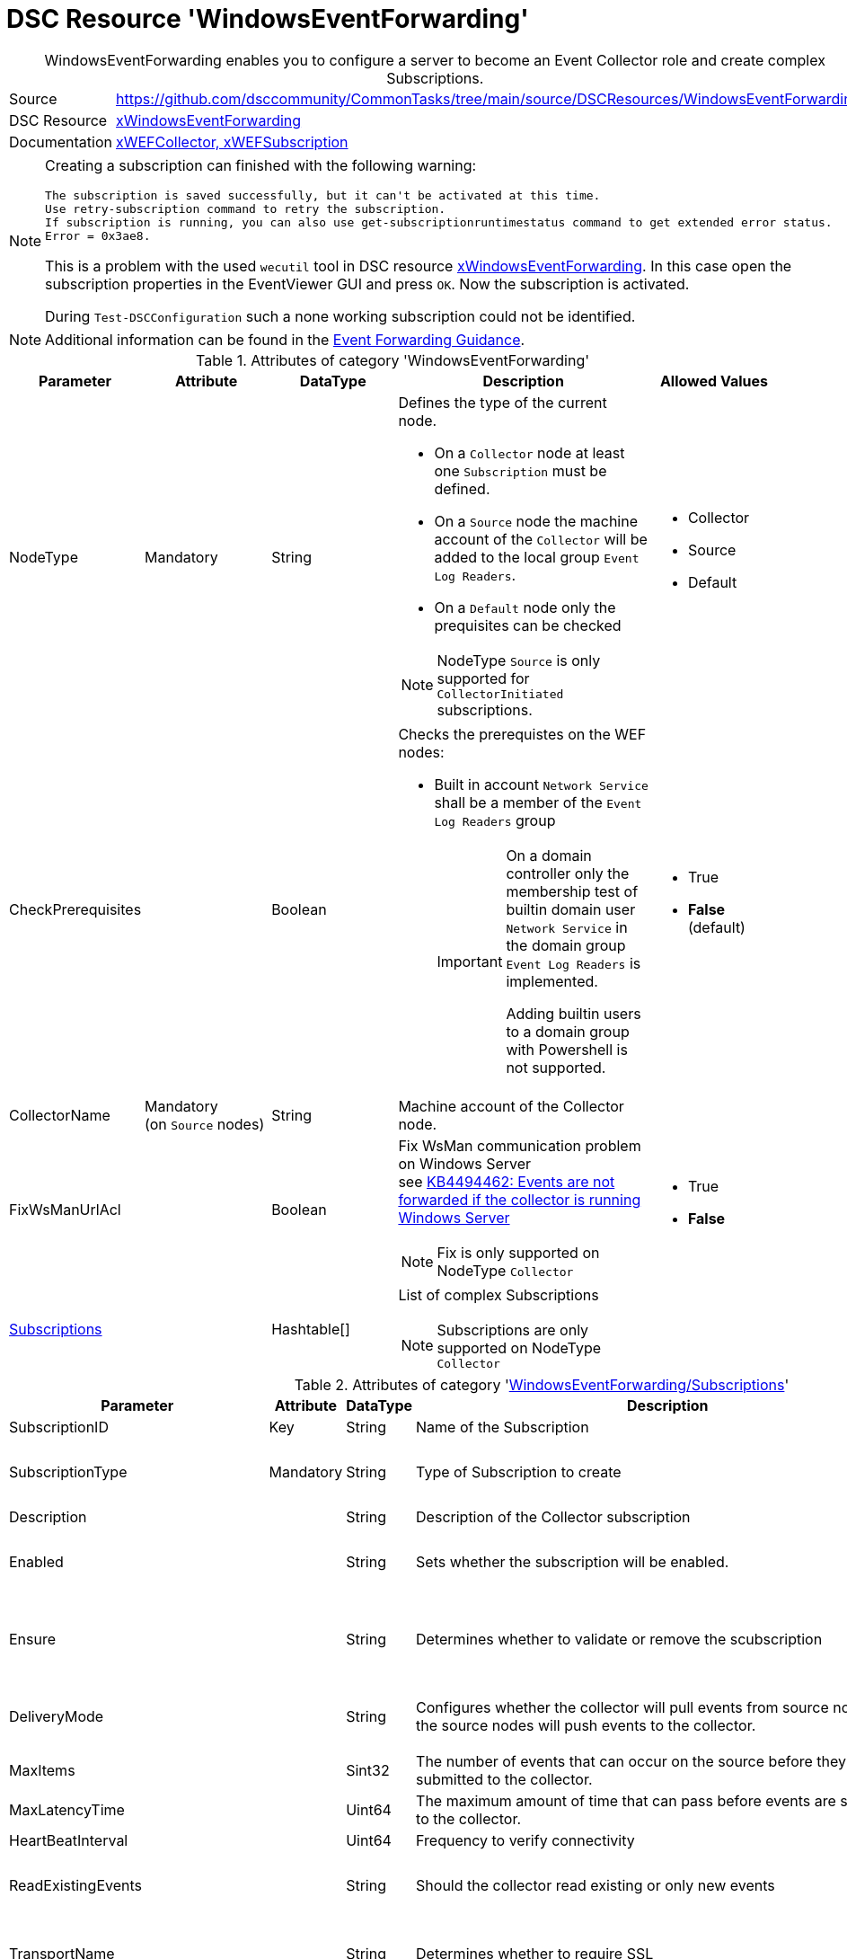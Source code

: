 // CommonTasks YAML Reference: WindowsEventForwarding
// ==================================================

:YmlCategory: WindowsEventForwarding


[[dscyml_windowseventforwarding, {YmlCategory}]]
= DSC Resource 'WindowsEventForwarding'
// didn't work in production: = DSC Resource '{YmlCategory}'


[[dscyml_windowseventforwarding_abstract]]
.{YmlCategory} enables you to configure a server to become an Event Collector role and create complex Subscriptions.


:ref_xWindowsEventForwarding:   https://github.com/dsccommunity/xWindowsEventForwarding[xWindowsEventForwarding]


[cols="1,3a" options="autowidth" caption=]
|===
| Source         | https://github.com/dsccommunity/CommonTasks/tree/main/source/DSCResources/WindowsEventForwarding
| DSC Resource   | {ref_xWindowsEventForwarding}
| Documentation  | https://github.com/dsccommunity/xWindowsEventForwarding#details[xWEFCollector, xWEFSubscription]
|===


[NOTE]
====
Creating a subscription can finished with the following warning:

[source]
----
The subscription is saved successfully, but it can't be activated at this time.
Use retry-subscription command to retry the subscription. 
If subscription is running, you can also use get-subscriptionruntimestatus command to get extended error status.
Error = 0x3ae8.
----

This is a problem with the used `wecutil` tool in DSC resource {ref_xWindowsEventForwarding}.
In this case open the subscription properties in the EventViewer GUI and press `OK`.
Now the subscription is activated.

During `Test-DSCConfiguration` such a none working subscription could not be identified.
====


[NOTE]
====
Additional information can be found in the https://github.com/nsacyber/Event-Forwarding-Guidance[Event Forwarding Guidance].
====


.Attributes of category '{YmlCategory}'
[cols="1,1,1,2a,1a" options="header"]
|===
| Parameter
| Attribute
| DataType
| Description
| Allowed Values

| NodeType
| Mandatory
| String
| Defines the type of the current node.

  - On a `Collector` node at least one `Subscription` must be defined.
  - On a `Source` node the machine account of the `Collector` will be added to the local group `Event Log Readers`.
  - On a `Default` node only the prequisites can be checked

[NOTE]
====
NodeType `Source` is only supported for `CollectorInitiated` subscriptions.
====
| - Collector
  - Source
  - Default

| CheckPrerequisites
|
| Boolean
| Checks the prerequistes on the WEF nodes:
  
- Built in account `Network Service` shall be a member of the `Event Log Readers` group
+
[IMPORTANT]
====
On a domain controller only the membership test of builtin domain user `Network Service` in the domain group `Event Log Readers` is implemented.

Adding builtin users to a domain group with Powershell is not supported.
====
| - True
  - *False* (default)

| CollectorName
| Mandatory +
  (on `Source` nodes)
| String
| Machine account of the Collector node.
|

| FixWsManUrlAcl
|
| Boolean
| Fix WsMan communication problem on Windows Server +
  see https://docs.microsoft.com/en-us/troubleshoot/windows-server/admin-development/events-not-forwarded-by-windows-server-collector[KB4494462: Events are not forwarded if the collector is running Windows Server]

NOTE: Fix is only supported on NodeType `Collector`
| - True
  - *False*

| [[dscyml_windowseventforwarding_subscriptions, {YmlCategory}/Subscriptions]]<<dscyml_windowseventforwarding_subscriptions_details, Subscriptions>>
|
| Hashtable[]
| List of complex Subscriptions

NOTE: Subscriptions are only supported on NodeType `Collector`
|
|===


[[dscyml_windowseventforwarding_subscriptions_details]]
.Attributes of category '<<dscyml_windowseventforwarding_subscriptions>>'
[cols="1,1,1,2a,1a" options="header"]
|===
| Parameter
| Attribute
| DataType
| Description
| Allowed Values

| SubscriptionID
| Key
| String
| Name of the Subscription
|

| SubscriptionType
| Mandatory
| String
| Type of Subscription to create
| - CollectorInitiated
  - SourceInitiated

| Description
|
| String
| Description of the Collector subscription
|

| Enabled
|
| String
| Sets whether the subscription will be enabled.
| - *True* (default)
  - False

| Ensure
|
| String
| Determines whether to validate or remove the scubscription
| - *Present* (default)
  - Absent

| DeliveryMode
|
| String
| Configures whether the collector will pull events from source nodes or if the source nodes will push events to the collector.
| - *Push* (default)
  - Pull

| MaxItems
|
| Sint32
| The number of events that can occur on the source before they are submitted to the collector.
| Default: 1

| MaxLatencyTime
|
| Uint64
| The maximum amount of time that can pass before events are submitted to the collector.
| Default: 20000

| HeartBeatInterval
|
| Uint64
| Frequency to verify connectivity
| Default: 20000

| ReadExistingEvents
|
| String
| Should the collector read existing or only new events
| - True
  - *False* (default)

| TransportName
|
| String
| Determines whether to require SSL
| - *HTTP* (default)
  - HTTPS

| TransportPort
|
| String
| Set the port number that WinRM should use to make a connection
| Default: 5985

| ContentFormat
|
| String
| Format that event logs will be submitted in
| - *RenderedText* (default)
  - Events

| Locale
|
| String
| Sets the subscription Locale
| Default: en-US

| LogFile
|
| String
| Sets the event log that the collected events will be written to
| Default: ForwardedEvents

| CredentialsType
|
| String
| Sets the credential type used for authenticating to WinRM

[IMPORTANT]
====
This attribute is only supported for 'CollectorInitiated' subscriptions.

The used DSC resource {ref_xWindowsEventForwarding} has a bug and requires a patch to support `SourceInitiated` subscriptions.
If you use the unpatched version `1.0.0.0` you get the error message:

  Failed to save subscription. Error = 0xd. +
  The data is invalid.

In file `DSCResources\MSFT_xWEFSubscription\MSFT_xWEFSubscription.psm1` move line 171 (`<CredentialsType>$CredentialsType</CredentialsType>`) before line 177 (`<EventSources>`) to fix the bug.
====

| - *Default* (default)
  - Basic
  - Negotiate
  - Digest

| AllowedSourceNonDomainComputers
|
| String[]
| This parameter has not been fully implemented, only required for source initiated scenarios, provide XML to set IssuerCAList, AllowedSubjectList, or DeniedSubjectList if this will be used
| Default: empty string

| AllowedSourceDomainComputers
|
| String
| In Source Initiated scenario this SDDL determines who can push events. +
  Default: `O:NSG:NSD:(A;;GA;;;DC)(A;;GA;;;NS)` which equates to Domain Computers and Network Service
|

| Query
|
| String[]
| Expects an array of hashtables that set which events should be collected, default is all application and system logs
|

| Address
|
| String[]
| Expects an array of source node FQDNs. +
  Default `source.wef.test` to prevent errors when only staging test subscription.
|

|===


.Example of `Collector` node with `CollectorInitiated` subscriptions
[source, yaml]
----
WindowsEventForwarding:
  NodeType: Collector
  Subscriptions:
    - SubscriptionID: TestSub
      Ensure: Present
      SubscriptionType: CollectorInitiated
      Address: 
        - tester.contoso.com
        - tester.contoso.com
----


.Example of `Source` node with `CollectorInitiated` subscriptions
[source, yaml]
----
WindowsEventForwarding:
  NodeType:      Source
  CollectorName: contoso\collectorserver$
----


.Example of `Collector` node with `SourceInitiated` subscriptions
[source, yaml]
----
WindowsEventForwarding:
  NodeType: Collector
  FixWsManUrlAcl: true
  Subscriptions:
    - SubscriptionID: Domain Computer Events
      Ensure: Present
      Description: Important security events from domain computers
      SubscriptionType: SourceInitiated
      AllowedSourceDomainComputers: 'O:NSG:BAD:P(A;;GA;;;DC)(A;;GA;;;DD)S:'  # Domain Computers & Domain Controllers
      Query:
        - 'Security:*[System[(Level=1  or Level=2 or Level=3)]]'
----


.Example of `Source` node with `SourceInitiated` subscriptions
[source, yaml]
----
RegistryPolicies:
  Values:
    - Key: "Software\\Policies\\Microsoft\\Windows\\EventLog\\EventForwarding\\SubscriptionManager"
      ValueName: 1
      TargetType: ComputerConfiguration
      ValueData: 'Server=http://collectorserver.contoso.com:5985/wsman/SubscriptionManager/WEC,Refresh=300'
      ValueType: String
      Ensure: Present

    - Key: "Software\\Policies\\Microsoft\\Windows\\EventLog\\Security"
      ValueName: ChannelAccess
      TargetType: ComputerConfiguration
      ValueData: 'O:BAG:SYD:(A;;0xf0005;;;SY)(A;;0x5;;;BA)(A;;0x1;;;S-1-5-32-573)(A;;0x1;;;NS)'
      ValueType: String
      Ensure: Present

    - Key: "System\\CurrentControlSet\\Services\\EventLog\\Security"
      ValueName: CustomSD
      TargetType: ComputerConfiguration
      ValueData: 'O:BAG:SYD:(A;;0xf0005;;;SY)(A;;0x5;;;BA)(A;;0x1;;;S-1-5-32-573)(A;;0x1;;;NS)'
      ValueType: String
      Ensure: Present
----


.Recommended Lookup Options in `Datum.yml` (Excerpt)
[source, yaml]
----
default_lookup_options: MostSpecific

lookup_options:

  WindowsEventForwarding:
    merge_hash: deep
  WindowsEventForwarding\Subscriptions:
    merge_hash_array: UniqueKeyValTuples
    merge_options:
      tuple_keys:
        - SubscriptionID
----